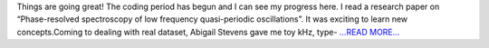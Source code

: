 .. title: Google Summer of Code 2018: The build-up
.. slug:
.. date: 2018-05-23 19:53:05 
.. tags: TimeLab
.. author: Swapnil Sharma
.. link: https://medium.com/@swapsha96/google-summer-of-code-2018-the-build-up-48697e2c9660?source=rss-8a5a8866f7ba------2
.. description:
.. category: gsoc2018

Things are going great! The coding period has begun and I can see my progress here. I read a research paper on “Phase-resolved spectroscopy of low frequency quasi-periodic oscillations”. It was exciting to learn new concepts.Coming to dealing with real dataset, Abigail Stevens gave me toy kHz, type- `...READ MORE... <https://medium.com/@swapsha96/google-summer-of-code-2018-the-build-up-48697e2c9660?source=rss-8a5a8866f7ba------2>`__

